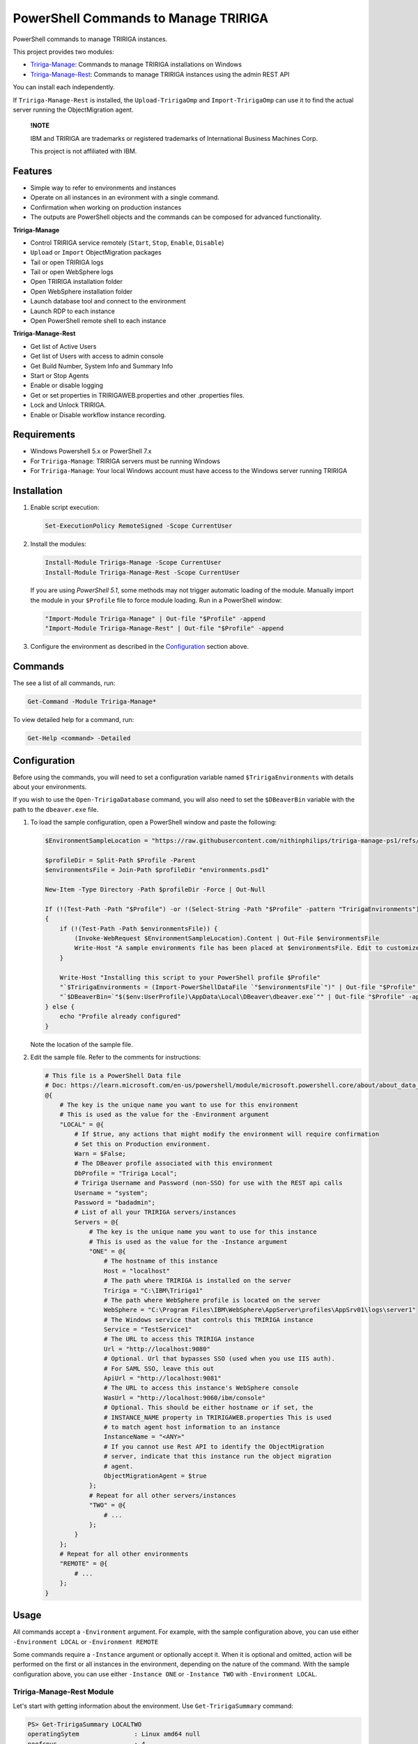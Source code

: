 PowerShell Commands to Manage TRIRIGA
=====================================
PowerShell commands to manage TRIRIGA instances.

This project provides two modules:

* `Tririga-Manage`_: Commands to manage TRIRIGA installations on Windows
* `Tririga-Manage-Rest`_: Commands to manage TRIRIGA instances using the admin REST API

You can install each independently.

If ``Tririga-Manage-Rest`` is installed, the ``Upload-TririgaOmp`` and
``Import-TririgaOmp`` can use it to find the actual server running the
ObjectMigration agent.


.. pull-quote::

    **!NOTE**

    IBM and TRIRIGA are trademarks or registered trademarks of International
    Business Machines Corp.

    This project is not affiliated with IBM.

.. _Tririga-Manage: https://www.powershellgallery.com/packages/Tririga-Manage
.. _Tririga-Manage-Rest: https://www.powershellgallery.com/packages/Tririga-Manage-Rest

Features
--------
* Simple way to refer to environments and instances
* Operate on all instances in an evironment with a single command.
* Confirmation when working on production instances
* The outputs are PowerShell objects and the commands can be composed for
  advanced functionality.

**Tririga-Manage**

* Control TRIRIGA service remotely (``Start``, ``Stop``, ``Enable``,
  ``Disable``)
* ``Upload`` or ``Import`` ObjectMigration packages
* Tail or open TRIRIGA logs
* Tail or open WebSphere logs
* Open TRIRIGA installation folder
* Open WebSphere installation folder
* Launch database tool and connect to the environment
* Launch RDP to each instance
* Open PowerShell remote shell to each instance

**Tririga-Manage-Rest**

* Get list of Active Users
* Get list of Users with access to admin console
* Get Build Number, System Info and Summary Info
* Start or Stop Agents
* Enable or disable logging
* Get or set properties in TRIRIGAWEB.properties and other .properties files.
* Lock and Unlock TRIRIGA.
* Enable or Disable workflow instance recording.

Requirements
------------
* Windows Powershell 5.x or PowerShell 7.x
* For ``Tririga-Manage``: TRIRIGA servers must be running Windows
* For ``Tririga-Manage``: Your local Windows account must have access to the
  Windows server running TRIRIGA

Installation
------------
.. From PowerShell Gallery
   ~~~~~~~~~~~~~~~~~~~~~~~~

#. Enable script execution:

   .. code:: ps1

        Set-ExecutionPolicy RemoteSigned -Scope CurrentUser

#. Install the modules:

   .. code:: ps1

        Install-Module Tririga-Manage -Scope CurrentUser
        Install-Module Tririga-Manage-Rest -Scope CurrentUser

   If you are using *PowerShell 5.1*, some methods may not trigger automatic
   loading of the module. Manually import the module in your ``$Profile`` file
   to force module loading. Run in a PowerShell window:

   .. code:: ps1

       "Import-Module Tririga-Manage" | Out-file "$Profile" -append
       "Import-Module Tririga-Manage-Rest" | Out-file "$Profile" -append

#. Configure the environment as described in the `Configuration`_ section above.

..
    From Source
    ~~~~~~~~~~~
    #. Download the distibution zip file from the `releases page
    <https://github.com/nithinphilips/tririga-manage-ps1/releases/latest>`_.
    #. Open a PowerShell window in the same directory as the zip file
    #. Run::

            Unblock-File tririga-manage-ps1-4.6.0.zip
            Expand-Archive tririga-manage-ps1-4.6.0.zip -DestinationPath .
            .\tririga-manage-ps1\Install.ps1

    If you are using *PowerShell 5.1*, some methods may not trigger automatic loading
    of the module. Add this to your ``$Profile`` file to force module loading:

    .. code:: ps1

        "Import-Module Tririga-Manage" | Out-file "$Profile" -append
        "Import-Module Tririga-Manage-Rest" | Out-file "$Profile" -append

Commands
--------
The see a list of all commands, run:

.. code:: ps1

    Get-Command -Module Tririga-Manage*

To view detailed help for a command, run:

.. code:: ps1

    Get-Help <command> -Detailed

Configuration
-------------
Before using the commands, you will need to set a configuration variable named
``$TririgaEnvironments`` with details about your environments.

If you wish to use the ``Open-TririgaDatabase`` command, you will also need to set
the ``$DBeaverBin`` variable with the path to the ``dbeaver.exe`` file.

#. To load the sample configuration, open a PowerShell window and paste the following:

   .. code:: ps1

        $EnvironmentSampleLocation = "https://raw.githubusercontent.com/nithinphilips/tririga-manage-ps1/refs/heads/main/environments.sample.psd1"

        $profileDir = Split-Path $Profile -Parent
        $environmentsFile = Join-Path $profileDir "environments.psd1"

        New-Item -Type Directory -Path $profileDir -Force | Out-Null

        If (!(Test-Path -Path "$Profile") -or !(Select-String -Path "$Profile" -pattern "TririgaEnvironments"))
        {
            if (!(Test-Path -Path $environmentsFile)) {
                (Invoke-WebRequest $EnvironmentSampleLocation).Content | Out-File $environmentsFile
                Write-Host "A sample environments file has been placed at $environmentsFile. Edit to customize"
            }

            Write-Host "Installing this script to your PowerShell profile $Profile"
            "`$TririgaEnvironments = (Import-PowerShellDataFile `"$environmentsFile`")" | Out-file "$Profile" -append
            "`$DBeaverBin=`"$($env:UserProfile)\AppData\Local\DBeaver\dbeaver.exe`"" | Out-file "$Profile" -append
        } else {
            echo "Profile already configured"
        }

   Note the location of the sample file.

#. Edit the sample file. Refer to the comments for instructions:

   .. ##BEGIN CONFIG SAMPLE
   .. code:: ps1
   
        # This file is a PowerShell Data file
        # Doc: https://learn.microsoft.com/en-us/powershell/module/microsoft.powershell.core/about/about_data_files
        @{
            # The key is the unique name you want to use for this environment
            # This is used as the value for the -Environment argument
            "LOCAL" = @{
                # If $true, any actions that might modify the environment will require confirmation
                # Set this on Production environment.
                Warn = $False;
                # The DBeaver profile associated with this environment
                DbProfile = "Tririga Local";
                # Tririga Username and Password (non-SSO) for use with the REST api calls
                Username = "system";
                Password = "badadmin";
                # List of all your TRIRIGA servers/instances
                Servers = @{
                    # The key is the unique name you want to use for this instance
                    # This is used as the value for the -Instance argument
                    "ONE" = @{
                        # The hostname of this instance
                        Host = "localhost"
                        # The path where TRIRIGA is installed on the server
                        Tririga = "C:\IBM\Tririga1"
                        # The path where WebSphere profile is located on the server
                        WebSphere = "C:\Program Files\IBM\WebSphere\AppServer\profiles\AppSrv01\logs\server1"
                        # The Windows service that controls this TRIRIGA instance
                        Service = "TestService1"
                        # The URL to access this TRIRIGA instance
                        Url = "http://localhost:9080"
                        # Optional. Url that bypasses SSO (used when you use IIS auth).
                        # For SAML SSO, leave this out
                        ApiUrl = "http://localhost:9081"
                        # The URL to access this instance's WebSphere console
                        WasUrl = "http://localhost:9060/ibm/console"
                        # Optional. This should be either hostname or if set, the
                        # INSTANCE_NAME property in TRIRIGAWEB.properties This is used
                        # to match agent host information to an instance
                        InstanceName = "<ANY>"
                        # If you cannot use Rest API to identify the ObjectMigration
                        # server, indicate that this instance run the object migration
                        # agent.
                        ObjectMigrationAgent = $true
                    };
                    # Repeat for all other servers/instances
                    "TWO" = @{
                        # ...
                    };
                }
            };
            # Repeat for all other environments
            "REMOTE" = @{
                # ...
            };
        }
   .. ##END CONFIG SAMPLE

Usage
-----
All commands accept a ``-Environment`` argument. For example, with the sample
configuration above, you can use either ``-Environment LOCAL`` or ``-Environment REMOTE``

Some commands require a ``-Instance`` argument or optionally accept it. When it
is optional and omitted, action will be performed on the first or all instances
in the environment, depending on the nature of the command. With the sample
configuration above, you can use either ``-Instance ONE`` or ``-Instance TWO``
with ``-Environment LOCAL``.

Tririga-Manage-Rest Module
~~~~~~~~~~~~~~~~~~~~~~~~~~
Let's start with getting information about the environment. Use
``Get-TririgaSummary`` command:

.. code:: ps1

    PS> Get-TririgaSummary LOCALTWO
    operatingSytem               : Linux amd64 null
    noofcpus                     : 4
    baseApplicationServer        : Liberty
    users                        : 55 users online
    ...
    environment                  : LOCALTWO
    instance                     : TWO

The output is an object that you can manipulate using `PowerShell object
commands
<https://learn.microsoft.com/en-us/powershell/scripting/learn/ps101/03-discovering-objects>`_.

For example, to get just the ``operatingSytem`` [sic] value, run:

.. code:: ps1

    PS> Get-TririgaSummary LOCALTWO | Select-Object operatingSytem
    operatingSytem
    --------------
    Linux amd64 null

This output is still an object. To get just the text value:

.. code:: ps1

    PS> Get-TririgaSummary LOCALTWO | %{ $_.operatingSytem }
    Linux amd64 null

If you want to run this against all your environments, you can run:

.. code:: ps1

    PS> @("LOCAL", "LOCALTWO") | %{ Get-TririgaSummary -All $_ } | Select-Object operatingSytem, environment, instance
    operatingSytem   environment instance
    --------------   ----------- --------
    Linux amd64 null LOCAL       ONE
    Linux amd64 null LOCALTWO    TWO
    Linux amd64 null LOCALTWO    ONE

----

To see all currently active sessions:

.. code:: ps1

    PS> Get-TririgaActiveUser LOCAL | Sort-Object userAccount -Unique
    userAccount fullName       email                    lastTouchDuration
    ----------- --------       -----                    -----------------
    system      System System                           00d:03h:17m:00s
    system      System System                           00d:03h:17m:00s
    system      System System                           00d:03h:17m:00s
    system      System System                           00d:03h:17m:00s

There are a few duplicate entires here. To get just the unique users:

.. code:: ps1

    PS> Get-TririgaActiveUser LOCAL | Sort-Object userAccount -Unique
    userAccount fullName       email                    lastTouchDuration
    ----------- --------       -----                    -----------------
    system      System System                           00d:03h:17m:00s

For convenience, the ``Get-TririgaActiveUser`` command also has a ``-Unique``
switch, which does the same thing:

.. code:: ps1

    PS> Get-TririgaActiveUser LOCAL -Unique
    userAccount fullName       email                    lastTouchDuration
    ----------- --------       -----                    -----------------
    system      System System                           00d:03h:17m:00s

Even if this switch was not present, using PowerShell you can filter and
manipulate the output to get exactly the format you need.

----

Some commands run against all instances in the environment by default. This is
done in cases where the output might be different from each instance

Let's run ``Get-TririgaBuildNumber``

.. code:: ps1

    PS> Get-TririgaBuildNumber LOCALTWO

    buildNumber         : 301221
    ...
    environment         : LOCALTWO
    instance            : TWO

    buildNumber         : 301221
    ...
    environment         : LOCALTWO
    instance            : ONE

You can see that it ran against both instances in the ``LOCALTWO`` environment
and returned two objects.

Suppose, you want to check if all the instances in your environment have
the same build number:

.. code:: ps1

    PS> Get-TririgaBuildNumber LOCALTWO | % { $_.buildNumber } | Sort-Object -Unique
    301221

By showing only unique build numbers, you can quickly verify that all instances
have the same build number.

----

Other commands run against only one instance in the environment by default.
This is done in cases where the output is the same no matter what instance you
query.

Let's check the status of all agents. You will get the same result no matter
what server you query:

.. code:: ps1

    PS> Get-TririgaAgent LOCAL
    ID  Agent                        Hostname  Status
    --  -----                        --------  ------
    210 SNMPAgent                              Not Running
    211 IncomingMailAgent            <ANY>     Running
    212 ObjectMigrationAgent         <ANY>     Running
    213 DataImportAgent              localhost Running
    202 WFAgent                      localhost Running
    203 ObjectPublishAgent           <ANY>     Running
    214 SchedulerAgent               localhost Running
    204 ReportQueueAgent             <ANY>     Running
    215 WFNotificationAgent          <ANY>     Running
    216 DataConnectAgent                       Not Running
    205 ReserveSMTPAgent                       Not Running
    206 PlatformMaintenanceScheduler <ANY>     Running
    207 ExtendedFormulaAgent         <ANY>     Running
    208 FormulaRecalcAgent           <ANY>     Running
    209 WFFutureAgent                <ANY>     Running

Again, we can apply an ad-hoc filter to see just the running ones:

.. code:: ps1

    PS> Get-TririgaAgent LOCAL | ? Status -eq Running
    ID  Agent                        Hostname  Status
    --  -----                        --------  ------
    211 IncomingMailAgent            <ANY>     Running
    212 ObjectMigrationAgent         <ANY>     Running
    213 DataImportAgent              localhost Running
    202 WFAgent                      localhost Running
    203 ObjectPublishAgent           <ANY>     Running
    214 SchedulerAgent               localhost Running
    204 ReportQueueAgent             <ANY>     Running
    215 WFNotificationAgent          <ANY>     Running
    206 PlatformMaintenanceScheduler <ANY>     Running
    207 ExtendedFormulaAgent         <ANY>     Running
    208 FormulaRecalcAgent           <ANY>     Running
    209 WFFutureAgent                <ANY>     Running

This is a common need, so you can use the convenience shortcut:

.. code:: ps1

    PS> Get-TririgaAgent LOCAL -Running

----

Operations that affect the system state all have a ``-WhatIf`` and ``-Confirm`` switches.

Use ``-WhatIf`` switch to preview the changes:

.. code:: ps1

    > Stop-TririgaAgent LOCAL WFAgent -WhatIf
    What if: Performing the operation "Stop" on target "WFAgent [202] on localhost".

Use ``-Confirm`` switch to review each change:

.. code:: ps1

    > Stop-TririgaAgent LOCAL WFAgent -Confirm

    Confirm
    Are you sure you want to perform this action?
    Performing the operation "Stop" on target "WFAgent [202] on localhost".
    [Y] Yes  [A] Yes to All  [N] No  [L] No to All  [S] Suspend  [?] Help (default is "Y"): N

You will see one prompt for each change the the command is about to make. For
example, with Workflow Agents, you may have several agents. You will be asked
to confirm *Stop* on each of these agents.

----

Some commands can be chained together to perform complex operations.

For example, suppose you want to take the ``FRONT_END_SERVER`` setting on all
your instances (which may all have different values,) and change the protocol
to ``https`` while preserving the rest of the value. To do that, run:

.. code:: ps1


    PS> Get-TririgaProperty LOCAL FRONT_END_SERVER
    environment instance file       FRONT_END_SERVER
    ----------- -------- ----       ----------------
    LOCAL       ONE      TRIRIGAWEB http://localhost:9080/

    PS> Get-TririgaProperty LOCAL FRONT_END_SERVER `
        | %  { $_.FRONT_END_SERVER = $_.FRONT_END_SERVER.replace("http:", "https:"); $_ } `
        | Set-TririgaProperty
    environment instance file       FRONT_END_SERVER
    ----------- -------- ----       ----------------
    LOCAL       ONE      TRIRIGAWEB https://localhost:9080/


Available Commands
------------------
Tririga-Manage Module
~~~~~~~~~~~~~~~~~~~~~
The Tririga-Manage module operates on TRIRIGA installation on a Windows server.

.. ##BEGIN TABLE TRIRIGA MANAGE
.. csv-table::
    :header-rows: 1
    :stub-columns: 1
 
    Name,Synopsis
    `Open-TririgaDatabase <docs/Open-TririgaDatabase.md>`_,Opens Dbeaver and connects to the TRIRIGA database
    `Get-TririgaEnvironment <docs/Get-TririgaEnvironment.md>`_,Gets all known environments
    `Open-TririgaFolder <docs/Open-TririgaFolder.md>`_,Opens a TRIRIGA installation directory path
    `Enter-TririgaHost <docs/Enter-TririgaHost.md>`_,Starts a remote powershell session to a TRIRIGA instance
    `Get-TririgaInstance <docs/Get-TririgaInstance.md>`_,Gets all known instances in a given environment
    `Get-TririgaLog <docs/Get-TririgaLog.md>`_,Tails a TRIRIGA log file
    `Open-TririgaLog <docs/Open-TririgaLog.md>`_,Opens a TRIRIGA log file
    `Upload-TririgaOmp <docs/Upload-TririgaOmp.md>`_,Uploads a local OMP zip file to TRIRIGA
    `Import-TririgaOmp <docs/Import-TririgaOmp.md>`_,Uploads and imports a local OMP zip file to TRIRIGA
    `Save-TririgaOmp <docs/Save-TririgaOmp.md>`_,Uploads a local OMP zip file to TRIRIGA
    `Open-TririgaRDP <docs/Open-TririgaRDP.md>`_,Opens an RDP client connection to the TRIRIGA server
    `Disable-TririgaService <docs/Disable-TririgaService.md>`_,Disables TRIRIGA service
    `Enable-TririgaService <docs/Enable-TririgaService.md>`_,Enables TRIRIGA service
    `Get-TririgaService <docs/Get-TririgaService.md>`_,Get the current status of TRIRIGA service
    `Restart-TririgaService <docs/Restart-TririgaService.md>`_,Restarts TRIRIGA service
    `Start-TririgaService <docs/Start-TririgaService.md>`_,Starts TRIRIGA service
    `Stop-TririgaService <docs/Stop-TririgaService.md>`_,Stops TRIRIGA service
    `Open-TririgaWasFolder <docs/Open-TririgaWasFolder.md>`_,Opens a WebSphere profile path
    `Get-TririgaWasLog <docs/Get-TririgaWasLog.md>`_,Tails a WebSphere log file
    `Open-TririgaWasLog <docs/Open-TririgaWasLog.md>`_,Opens a WebSphere log file
    `Open-TririgaWasWeb <docs/Open-TririgaWasWeb.md>`_,Opens the WebSphere Admin Console
    `Open-TririgaWeb <docs/Open-TririgaWeb.md>`_,Opens a TRIRIGA environment
.. ##END TABLE TRIRIGA MANAGE

Tririga-Manage-Rest Module
~~~~~~~~~~~~~~~~~~~~~~~~~~
The Tririga-Manage-Rest module operates on TRIRIGA using the management REST API.

.. ##BEGIN TABLE TRIRIGA MANAGE REST
.. csv-table::
    :header-rows: 1
    :stub-columns: 1
 
    Name,Synopsis
    `Get-TririgaActiveUser <docs/Get-TririgaActiveUser.md>`_,Gets a list of currently logged in users
    `Get-TririgaAdminUser <docs/Get-TririgaAdminUser.md>`_,Gets a list of users who can access the TRIRIGA Admin Console
    `Get-TririgaAgent <docs/Get-TririgaAgent.md>`_,Gets TRIRIGA Agents configuration
    `Start-TririgaAgent <docs/Start-TririgaAgent.md>`_,Starts a TRIRIGA agent
    `Stop-TririgaAgent <docs/Stop-TririgaAgent.md>`_,Stops a TRIRIGA agent
    `Get-TririgaAgentHost <docs/Get-TririgaAgentHost.md>`_,Gets the configured host(s) for the given agent
    `Get-TririgaBuildNumber <docs/Get-TririgaBuildNumber.md>`_,Gets TRIRIGA build number
    `Clear-TririgaBusinessObject <docs/Clear-TririgaBusinessObject.md>`_,"Clears Business Object Records, removes stale data (12 hrs and older)"
    `Clear-TririgaCache <docs/Clear-TririgaCache.md>`_,Clears a cache
    `Get-TririgaCacheHierarchyTree <docs/Get-TririgaCacheHierarchyTree.md>`_,Gets the hierarchy tree cache status details
    `Get-TririgaCacheMode <docs/Get-TririgaCacheMode.md>`_,Gets the cache processing mode
    `Set-TririgaCacheMode <docs/Set-TririgaCacheMode.md>`_,Sets the cache processing mode
    `Get-TririgaDatabase <docs/Get-TririgaDatabase.md>`_,Gets the database environment information
    `Clear-TririgaDatabaseAll <docs/Clear-TririgaDatabaseAll.md>`_,Runs a full database cleanup
    `Get-TririgaDatabaseSpace <docs/Get-TririgaDatabaseSpace.md>`_,Gets the database space information
    `Invoke-TririgaDatabaseTask <docs/Invoke-TririgaDatabaseTask.md>`_,Invokes a database task
    `Write-TririgaLogMessage <docs/Write-TririgaLogMessage.md>`_,Write a message to TRIRIGA Log file
    `Reload-TririgaPlatformLogging <docs/Reload-TririgaPlatformLogging.md>`_,Reload logging categories from disk
    `Disable-TririgaPlatformLogging <docs/Disable-TririgaPlatformLogging.md>`_,Disables TRIRIGA platform Logging for the given categories
    `Enable-TririgaPlatformLogging <docs/Enable-TririgaPlatformLogging.md>`_,Enables TRIRIGA platform Logging for the given categories
    `Get-TririgaPlatformLogging <docs/Get-TririgaPlatformLogging.md>`_,Gets information about TRIRIGA platform Logging
    `Sync-TririgaPlatformLogging <docs/Sync-TririgaPlatformLogging.md>`_,Reload logging categories from disk
    `Add-TririgaPlatformLoggingCategory <docs/Add-TririgaPlatformLoggingCategory.md>`_,Add a new platform logging category and level
    `Reset-TririgaPlatformLoggingDuplicates <docs/Reset-TririgaPlatformLoggingDuplicates.md>`_,Reset duplicate categories
    `Get-TririgaProperty <docs/Get-TririgaProperty.md>`_,Gets a setting in a TRIRIGA properties file
    `Set-TririgaProperty <docs/Set-TririgaProperty.md>`_,Sets settings in a TRIRIGA properties file
    `Clear-TririgaScheduledEvent <docs/Clear-TririgaScheduledEvent.md>`_,Clears Scheduled Events
    `Get-TririgaServerInformation <docs/Get-TririgaServerInformation.md>`_,Retrieves information about the TRIRIGA server.
    `Get-TririgaServerXml <docs/Get-TririgaServerXml.md>`_,Get the WebSphere Liberty server.xml file
    `Get-TririgaSummary <docs/Get-TririgaSummary.md>`_,Gets basic information about a TRIRIGA instance
    `Lock-TririgaSystem <docs/Lock-TririgaSystem.md>`_,Locks the TRIRIGA server
    `Unlock-TririgaSystem <docs/Unlock-TririgaSystem.md>`_,Unlocks the TRIRIGA server
    `Clear-TririgaWorkflowInstance <docs/Clear-TririgaWorkflowInstance.md>`_,Clears Workflow Instance data
    `Disable-TririgaWorkflowInstance <docs/Disable-TririgaWorkflowInstance.md>`_,Sets the workflow instance recording setting to ERRORS_ONLY
    `Enable-TririgaWorkflowInstance <docs/Enable-TririgaWorkflowInstance.md>`_,Sets the workflow instance recording setting to ALWAYS
    `Set-TririgaWorkflowInstance <docs/Set-TririgaWorkflowInstance.md>`_,Updates workflow instance recording setting
.. ##END TABLE TRIRIGA MANAGE REST

License
-------
.. code::

    tririga-manage-ps1. PowerShell Modules to manage IBM TRIRIGA.
    Copyright (C) 2024 Nithin Philips

    This program is free software: you can redistribute it and/or modify
    it under the terms of the GNU General Public License as published by
    the Free Software Foundation, either version 3 of the License, or
    (at your option) any later version.

    This program is distributed in the hope that it will be useful,
    but WITHOUT ANY WARRANTY; without even the implied warranty of
    MERCHANTABILITY or FITNESS FOR A PARTICULAR PURPOSE.  See the
    GNU General Public License for more details.

    You should have received a copy of the GNU General Public License
    along with this program.  If not, see <http://www.gnu.org/licenses/>.
